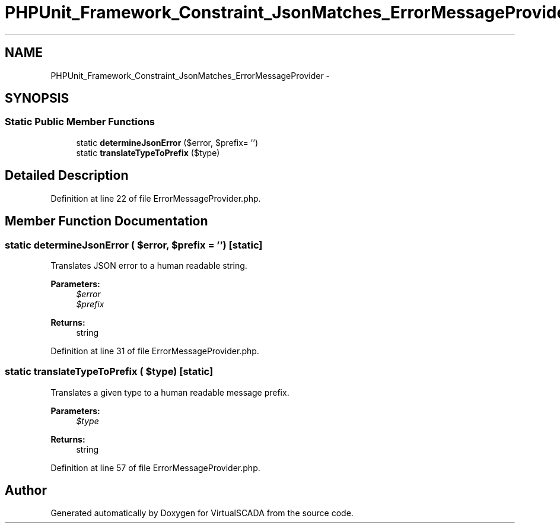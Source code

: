 .TH "PHPUnit_Framework_Constraint_JsonMatches_ErrorMessageProvider" 3 "Tue Apr 14 2015" "Version 1.0" "VirtualSCADA" \" -*- nroff -*-
.ad l
.nh
.SH NAME
PHPUnit_Framework_Constraint_JsonMatches_ErrorMessageProvider \- 
.SH SYNOPSIS
.br
.PP
.SS "Static Public Member Functions"

.in +1c
.ti -1c
.RI "static \fBdetermineJsonError\fP ($error, $prefix= '')"
.br
.ti -1c
.RI "static \fBtranslateTypeToPrefix\fP ($type)"
.br
.in -1c
.SH "Detailed Description"
.PP 
Definition at line 22 of file ErrorMessageProvider\&.php\&.
.SH "Member Function Documentation"
.PP 
.SS "static determineJsonError ( $error,  $prefix = \fC''\fP)\fC [static]\fP"
Translates JSON error to a human readable string\&.
.PP
\fBParameters:\fP
.RS 4
\fI$error\fP 
.br
\fI$prefix\fP 
.RE
.PP
\fBReturns:\fP
.RS 4
string 
.RE
.PP

.PP
Definition at line 31 of file ErrorMessageProvider\&.php\&.
.SS "static translateTypeToPrefix ( $type)\fC [static]\fP"
Translates a given type to a human readable message prefix\&.
.PP
\fBParameters:\fP
.RS 4
\fI$type\fP 
.RE
.PP
\fBReturns:\fP
.RS 4
string 
.RE
.PP

.PP
Definition at line 57 of file ErrorMessageProvider\&.php\&.

.SH "Author"
.PP 
Generated automatically by Doxygen for VirtualSCADA from the source code\&.
